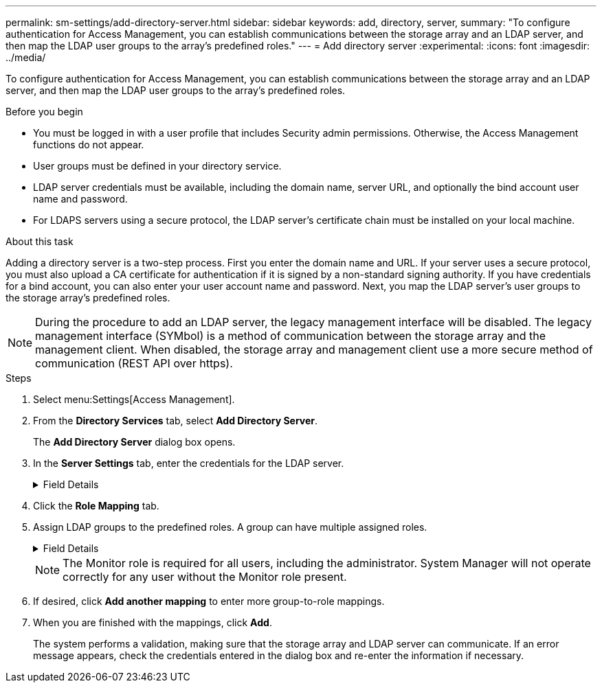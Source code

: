 ---
permalink: sm-settings/add-directory-server.html
sidebar: sidebar
keywords: add, directory, server,
summary: "To configure authentication for Access Management, you can establish communications between the storage array and an LDAP server, and then map the LDAP user groups to the array’s predefined roles."
---
= Add directory server
:experimental:
:icons: font
:imagesdir: ../media/

[.lead]
To configure authentication for Access Management, you can establish communications between the storage array and an LDAP server, and then map the LDAP user groups to the array's predefined roles.

.Before you begin

* You must be logged in with a user profile that includes Security admin permissions. Otherwise, the Access Management functions do not appear.
* User groups must be defined in your directory service.
* LDAP server credentials must be available, including the domain name, server URL, and optionally the bind account user name and password.
* For LDAPS servers using a secure protocol, the LDAP server's certificate chain must be installed on your local machine.

.About this task

Adding a directory server is a two-step process. First you enter the domain name and URL. If your server uses a secure protocol, you must also upload a CA certificate for authentication if it is signed by a non-standard signing authority. If you have credentials for a bind account, you can also enter your user account name and password. Next, you map the LDAP server's user groups to the storage array's predefined roles.

[NOTE]
====
During the procedure to add an LDAP server, the legacy management interface will be disabled. The legacy management interface (SYMbol) is a method of communication between the storage array and the management client. When disabled, the storage array and management client use a more secure method of communication (REST API over https).
====

.Steps

. Select menu:Settings[Access Management].
. From the *Directory Services* tab, select *Add Directory Server*.
+
The *Add Directory Server* dialog box opens.

. In the *Server Settings* tab, enter the credentials for the LDAP server.
+
.Field Details
[%collapsible]
====

[cols="1a,1a" options="header"]
|===
| Setting| Description
2+a|
*Configuration settings*
a|
Domain(s)
a|
Enter the domain name of the LDAP server. For multiple domains, enter the domains in a comma separated list. The domain name is used in the login (_username_@_domain_) to specify which directory server to authenticate against.
a|
Server URL
a|
Enter the URL for accessing the LDAP server in the form of `ldap[s]://*host*:*port*`.
a|
Upload certificate (optional)
a|

NOTE: This field appears only if an LDAPS protocol is specified in the Server URL field above.

Click *Browse* and select a CA certificate to upload. This is the trusted certificate or certificate chain used for authenticating the LDAP server.
a|
Bind account (optional)
a|
Enter a read-only user account for search queries against the LDAP server and for searching within the groups. Enter the account name in an LDAP-type format. For example, if the bind user is called "bindacct," then you might enter a value such as "CN=bindacct,CN=Users,DC=cpoc,DC=local."
a|
Bind password (optional)
a|

NOTE: This field appears when you enter a bind account above.

Enter the password for the bind account.
a|
Test server connection before adding
a|
Select this checkbox if you want to make sure the storage array can communicate with the LDAP server configuration you entered. The test occurs after you click *Add* at the bottom of the dialog box.     If this checkbox is selected and the test fails, the configuration is not added. You must resolve the error or de-select the checkbox to skip the testing and add the configuration.

2+a|
**Privilege settings**
a|
Search base DN
a|
Enter the LDAP context to search for users, typically in the form of `CN=Users, DC=copc, DC=local`.
a|
Username attribute
a|
Enter the attribute that is bound to the user ID for authentication. For example: `sAMAccountName`.
a|
Group attribute\(s\)
a|
Enter a list of group attributes on the user, which is used for group-to-role mapping. For example: `memberOf, managedObjects`.
|===
====

. Click the **Role Mapping** tab.

. Assign LDAP groups to the predefined roles. A group can have multiple assigned roles.
+
.Field Details
[%collapsible]
====

[cols="1a,1a" options="header"]
|===
| Setting| Description
2+a|
*Mappings*
a|
Group DN
a|
Specify the group distinguished name (DN) for the LDAP user group to be mapped. Regular expressions are supported. These special regular expression characters must be escaped with a backslash (`\`) if they are not part of a regular expression pattern:

`\.[]{}()<>*+-=!?^$`

a|
Roles
a|
Click in the field and select one of the storage array's roles to be mapped to the Group DN. You must individually select each role you want to include for this group. The Monitor role is required in combination with the other roles to log in to SANtricity System Manager.    The mapped roles include the following permissions:

 ** *Storage admin* -- Full read/write access to the storage objects (for example, volumes and disk pools), but no access to the security configuration.
 ** *Security admin* -- Access to the security configuration in Access Management, certificate management, audit log management, and the ability to turn the legacy management interface (SYMbol) on or off.
 ** *Support admin* -- Access to all hardware resources on the storage array, failure data, MEL events, and controller firmware upgrades. No access to storage objects or the security configuration.
 ** *Monitor* -- Read-only access to all storage objects, but no access to the security configuration.
|===
====
+
[NOTE]
====
The Monitor role is required for all users, including the administrator. System Manager will not operate correctly for any user without the Monitor role present.
====

. If desired, click *Add another mapping* to enter more group-to-role mappings.
. When you are finished with the mappings, click *Add*.
+
The system performs a validation, making sure that the storage array and LDAP server can communicate. If an error message appears, check the credentials entered in the dialog box and re-enter the information if necessary.
